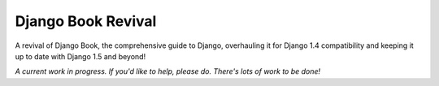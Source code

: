 Django Book Revival
==================

A revival of Django Book, the comprehensive guide to Django, overhauling it for
Django 1.4 compatibility and keeping it up to date with Django 1.5 and beyond!

*A current work in progress. If you'd like to help, please do. There's lots of work to be
done!*
